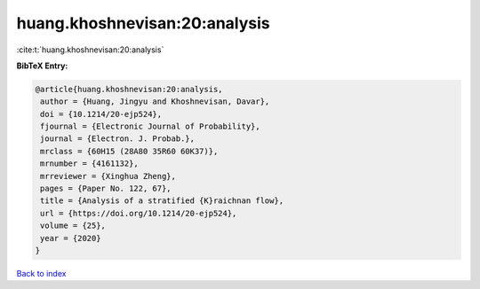 huang.khoshnevisan:20:analysis
==============================

:cite:t:`huang.khoshnevisan:20:analysis`

**BibTeX Entry:**

.. code-block:: bibtex

   @article{huang.khoshnevisan:20:analysis,
    author = {Huang, Jingyu and Khoshnevisan, Davar},
    doi = {10.1214/20-ejp524},
    fjournal = {Electronic Journal of Probability},
    journal = {Electron. J. Probab.},
    mrclass = {60H15 (28A80 35R60 60K37)},
    mrnumber = {4161132},
    mrreviewer = {Xinghua Zheng},
    pages = {Paper No. 122, 67},
    title = {Analysis of a stratified {K}raichnan flow},
    url = {https://doi.org/10.1214/20-ejp524},
    volume = {25},
    year = {2020}
   }

`Back to index <../By-Cite-Keys.rst>`_

